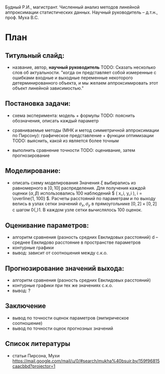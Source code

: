 Будный Р.И., магистрант.
Численный анализ методов линейной аппроксимации статистических данных.
Научный руководитель – д.т.н., проф. Муха В.С.

* План
** Титульный слайд:
   - название, автор, *научный руководитель*
     TODO: Сказать несколько слов об актуальности.
     "когда он
     представляет собой измеренные с ошибками входные и выходные переменные некоторого
     детерминированного объекта, и мы желаем аппроксимировать этот объект линейной зависимостью."

** Постановка задачи:
   - схема эксперимента: модель + формулы
     TODO: пояснить обозначения, описать каждый параметр

   - сравниваемые методы (МНК и метод симметричной аппроксимации по Пирсону):
     графическое представление + функции оптимизации
     TODO: выяснить, какой из является более точным

   - выполнить сравнение точности
     TODO: оценивание, затем прогнозирование

** Моделирование:
   - описать схему моделирования
     Значения \( \xi \) выбирались из равномерного в \( [0, 10] \) распределения.
     Для получения каждой оценки \( ( \alpha, \beta ) \) использовались 100 наблюдений
     \( ( x_i, y_i ), i = \overline{1, 100} \). Расчеты расстояний по параметрам и по выходу
     велись в узлах сетки значений \( \sigma_x, \sigma_y \) в прямоугольнике
     \( [0, 2] \times [0, 2] \) с шагом 0{,}1. В каждом узле сетки вычислялось 100 оценок.


** Оценивание параметров:
   - алгоритм сравнения (разность средних Евклидовых расстояний)
     d -- среднее Евклидово расстояние в пространстве параметров
   - контурные графики
   - вывод: зависит от соотношения между с.к.о.

** Прогнозирование значений выхода:
   - алгоритм сравнения (разность средних Евклидовых расстояний)
   - контурные графики при тех же значениях с.к.о.
   - вывод: ?

** Заключение
   - вывод по точности оценок параметров (эмпирическое соотношение)
   - вывод по точности оцеок прогнозных значений

** Список литературы
   - статьи Пирсона, Мухи
     https://mail.google.com/mail/u/0/#search/mukha%40bsuir.by/159f96815caacbbd?projector=1
